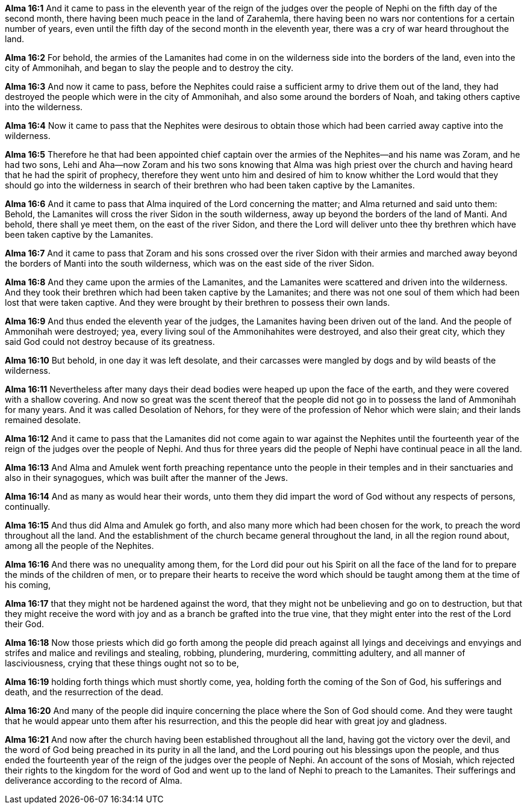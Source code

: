 *Alma 16:1* And it came to pass in the eleventh year of the reign of the judges over the people of Nephi on the fifth day of the second month, there having been much peace in the land of Zarahemla, there having been no wars nor contentions for a certain number of years, even until the fifth day of the second month in the eleventh year, there was a cry of war heard throughout the land.

*Alma 16:2* For behold, the armies of the Lamanites had come in on the wilderness side into the borders of the land, even into the city of Ammonihah, and began to slay the people and to destroy the city.

*Alma 16:3* And now it came to pass, before the Nephites could raise a sufficient army to drive them out of the land, they had destroyed the people which were in the city of Ammonihah, and also some around the borders of Noah, and taking others captive into the wilderness.

*Alma 16:4* Now it came to pass that the Nephites were desirous to obtain those which had been carried away captive into the wilderness.

*Alma 16:5* Therefore he that had been appointed chief captain over the armies of the Nephites--and his name was Zoram, and he had two sons, Lehi and Aha--now Zoram and his two sons knowing that Alma was high priest over the church and having heard that he had the spirit of prophecy, therefore they went unto him and desired of him to know whither the Lord would that they should go into the wilderness in search of their brethren who had been taken captive by the Lamanites.

*Alma 16:6* And it came to pass that Alma inquired of the Lord concerning the matter; and Alma returned and said unto them: Behold, the Lamanites will cross the river Sidon in the south wilderness, away up beyond the borders of the land of Manti. And behold, there shall ye meet them, on the east of the river Sidon, and there the Lord will deliver unto thee thy brethren which have been taken captive by the Lamanites.

*Alma 16:7* And it came to pass that Zoram and his sons crossed over the river Sidon with their armies and marched away beyond the borders of Manti into the south wilderness, which was on the east side of the river Sidon.

*Alma 16:8* And they came upon the armies of the Lamanites, and the Lamanites were scattered and driven into the wilderness. And they took their brethren which had been taken captive by the Lamanites; and there was not one soul of them which had been lost that were taken captive. And they were brought by their brethren to possess their own lands.

*Alma 16:9* And thus ended the eleventh year of the judges, the Lamanites having been driven out of the land. And the people of Ammonihah were destroyed; yea, every living soul of the Ammonihahites were destroyed, and also their great city, which they said God could not destroy because of its greatness.

*Alma 16:10* But behold, in one day it was left desolate, and their carcasses were mangled by dogs and by wild beasts of the wilderness.

*Alma 16:11* Nevertheless after many days their dead bodies were heaped up upon the face of the earth, and they were covered with a shallow covering. And now so great was the scent thereof that the people did not go in to possess the land of Ammonihah for many years. And it was called Desolation of Nehors, for they were of the profession of Nehor which were slain; and their lands remained desolate.

*Alma 16:12* And it came to pass that the Lamanites did not come again to war against the Nephites until the fourteenth year of the reign of the judges over the people of Nephi. And thus for three years did the people of Nephi have continual peace in all the land.

*Alma 16:13* And Alma and Amulek went forth preaching repentance unto the people in their temples and in their sanctuaries and also in their synagogues, which was built after the manner of the Jews.

*Alma 16:14* And as many as would hear their words, unto them they did impart the word of God without any respects of persons, continually.

*Alma 16:15* And thus did Alma and Amulek go forth, and also many more which had been chosen for the work, to preach the word throughout all the land. And the establishment of the church became general throughout the land, in all the region round about, among all the people of the Nephites.

*Alma 16:16* And there was no unequality among them, for the Lord did pour out his Spirit on all the face of the land for to prepare the minds of the children of men, or to prepare their hearts to receive the word which should be taught among them at the time of his coming,

*Alma 16:17* that they might not be hardened against the word, that they might not be unbelieving and go on to destruction, but that they might receive the word with joy and as a branch be grafted into the true vine, that they might enter into the rest of the Lord their God.

*Alma 16:18* Now those priests which did go forth among the people did preach against all lyings and deceivings and envyings and strifes and malice and revilings and stealing, robbing, plundering, murdering, committing adultery, and all manner of lasciviousness, crying that these things ought not so to be,

*Alma 16:19* holding forth things which must shortly come, yea, holding forth the coming of the Son of God, his sufferings and death, and the resurrection of the dead.

*Alma 16:20* And many of the people did inquire concerning the place where the Son of God should come. And they were taught that he would appear unto them after his resurrection, and this the people did hear with great joy and gladness.

*Alma 16:21* And now after the church having been established throughout all the land, having got the victory over the devil, and the word of God being preached in its purity in all the land, and the Lord pouring out his blessings upon the people, and thus ended the fourteenth year of the reign of the judges over the people of Nephi. An account of the sons of Mosiah, which rejected their rights to the kingdom for the word of God and went up to the land of Nephi to preach to the Lamanites. Their sufferings and deliverance according to the record of Alma.

